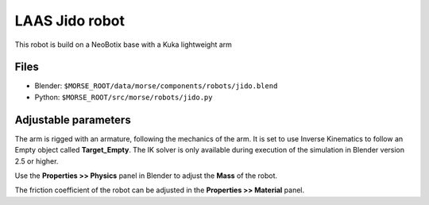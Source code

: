 LAAS Jido robot
===============

This robot is build on a NeoBotix base with a Kuka lightweight arm

Files
-----

- Blender: ``$MORSE_ROOT/data/morse/components/robots/jido.blend``
- Python: ``$MORSE_ROOT/src/morse/robots/jido.py``

Adjustable parameters
---------------------

The arm is rigged with an armature, following the mechanics of the arm. It is
set to use Inverse Kinematics to follow an Empty object called
**Target_Empty**. The IK solver is only available during execution of
the simulation in Blender version 2.5 or higher.

Use the **Properties >> Physics** panel in Blender to adjust the **Mass** of the robot.

The friction coefficient of the robot can be adjusted in the **Properties >> Material** panel.
